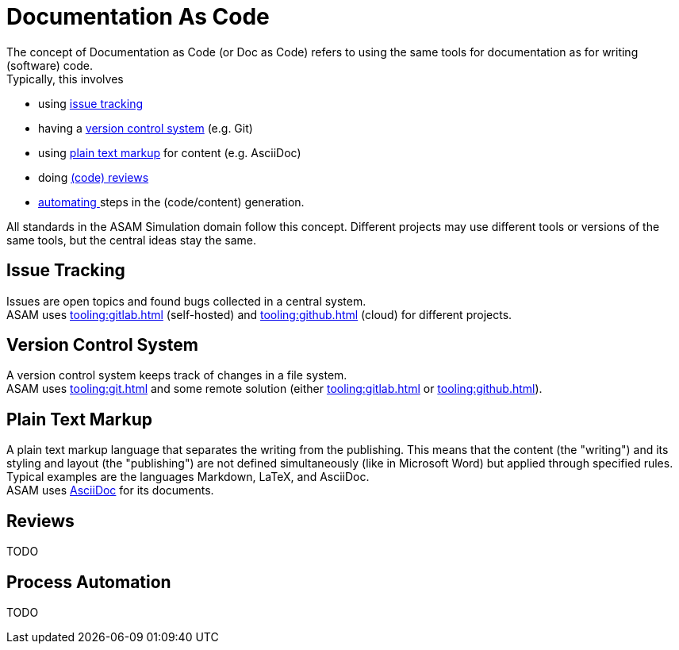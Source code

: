= Documentation As Code
:description: Gives an introduction for the concept of documentation-as-code.
:keywords: concept

The concept of Documentation as Code (or Doc as Code) refers to using the same tools for documentation as for writing (software) code. +
Typically, this involves

* using <<Issue Tracking,issue tracking>>
* having a <<Version Control System, version control system>> (e.g. Git)
* using <<Plain Text Markup,plain text markup>> for content (e.g. AsciiDoc)
* doing <<Reviews,(code) reviews>>
* <<Process Automation,automating >>steps in the (code/content) generation.

All standards in the ASAM Simulation domain follow this concept.
Different projects may use different tools or versions of the same tools, but the central ideas stay the same.

== Issue Tracking
Issues are open topics and found bugs collected in a central system. +
ASAM uses xref:tooling:gitlab.adoc[] (self-hosted) and xref:tooling:github.adoc[] (cloud) for different projects.

== Version Control System
A version control system keeps track of changes in a file system. +
ASAM uses xref:tooling:git.adoc[] and some remote solution (either xref:tooling:gitlab.adoc[] or xref:tooling:github.adoc[]).

== Plain Text Markup
A plain text markup language that separates the writing from the publishing.
This means that the content (the "writing") and its styling and layout (the "publishing") are not defined simultaneously (like in Microsoft Word) but applied through specified rules.
Typical examples are the languages Markdown, LaTeX, and AsciiDoc. +
ASAM uses https://asciidoctor.org/docs/asciidoc-writers-guide/[AsciiDoc^] for its documents.

== Reviews
TODO

== Process Automation
TODO